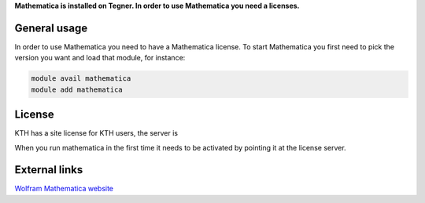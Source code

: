 
**Mathematica is installed on Tegner. In order to use Mathematica you need a licenses.**

General usage
-------------

In order to use Mathematica you need to have a Mathematica license. To start Mathematica you first need to pick the version you want and load that module, for instance:

.. code-block:: bash

 module avail mathematica
 module add mathematica


License
-------

KTH has a site license for KTH users, the server is

.. code-block:: bash
 mathematica-lic.ug.kth.se

When you run mathematica in the first time it needs to be activated by pointing it at the license server. 


External links
--------------

`Wolfram Mathematica website <http://http://www.wolfram.com/mathematica/>`_




